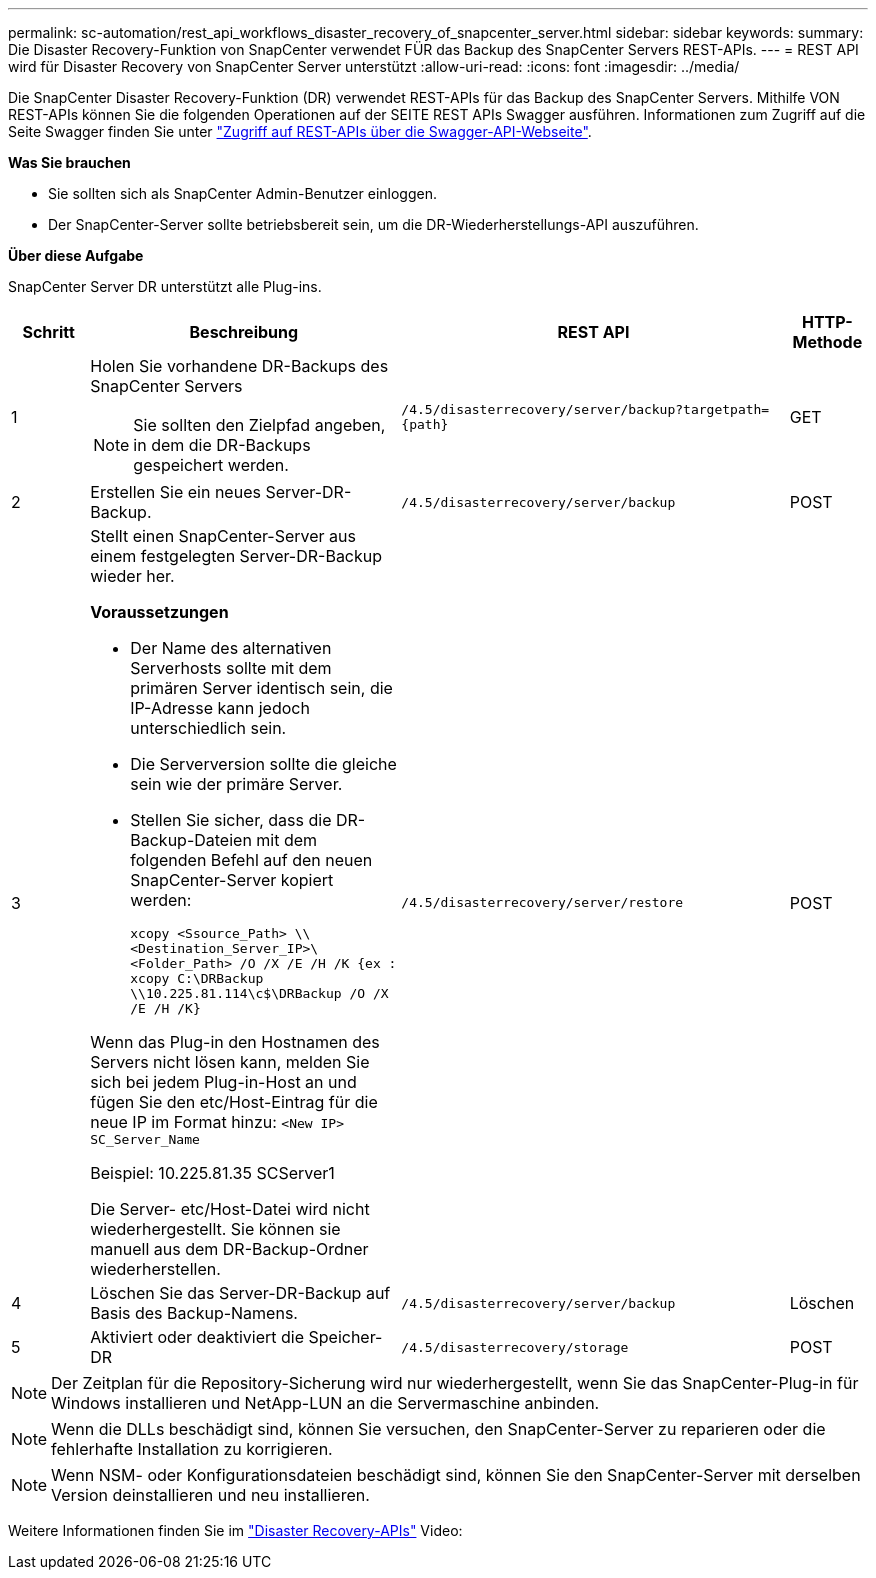 ---
permalink: sc-automation/rest_api_workflows_disaster_recovery_of_snapcenter_server.html 
sidebar: sidebar 
keywords:  
summary: Die Disaster Recovery-Funktion von SnapCenter verwendet FÜR das Backup des SnapCenter Servers REST-APIs. 
---
= REST API wird für Disaster Recovery von SnapCenter Server unterstützt
:allow-uri-read: 
:icons: font
:imagesdir: ../media/


[role="lead"]
Die SnapCenter Disaster Recovery-Funktion (DR) verwendet REST-APIs für das Backup des SnapCenter Servers. Mithilfe VON REST-APIs können Sie die folgenden Operationen auf der SEITE REST APIs Swagger ausführen. Informationen zum Zugriff auf die Seite Swagger finden Sie unter link:https://docs.netapp.com/us-en/snapcenter/sc-automation/task_how%20to_access_rest_apis_using_the_swagger_api_web_page.html["Zugriff auf REST-APIs über die Swagger-API-Webseite"].

*Was Sie brauchen*

* Sie sollten sich als SnapCenter Admin-Benutzer einloggen.
* Der SnapCenter-Server sollte betriebsbereit sein, um die DR-Wiederherstellungs-API auszuführen.


*Über diese Aufgabe*

SnapCenter Server DR unterstützt alle Plug-ins.

[cols="10,40,50,10"]
|===
| Schritt | Beschreibung | REST API | HTTP-Methode 


 a| 
1
 a| 
Holen Sie vorhandene DR-Backups des SnapCenter Servers


NOTE: Sie sollten den Zielpfad angeben, in dem die DR-Backups gespeichert werden.
 a| 
`/4.5/disasterrecovery/server/backup?targetpath={path}`
 a| 
GET



 a| 
2
 a| 
Erstellen Sie ein neues Server-DR-Backup.
 a| 
`/4.5/disasterrecovery/server/backup`
 a| 
POST



 a| 
3
 a| 
Stellt einen SnapCenter-Server aus einem festgelegten Server-DR-Backup wieder her.

*Voraussetzungen*

* Der Name des alternativen Serverhosts sollte mit dem primären Server identisch sein, die IP-Adresse kann jedoch unterschiedlich sein.
* Die Serverversion sollte die gleiche sein wie der primäre Server.
* Stellen Sie sicher, dass die DR-Backup-Dateien mit dem folgenden Befehl auf den neuen SnapCenter-Server kopiert werden:
+
`xcopy <Ssource_Path> \\<Destination_Server_IP>\<Folder_Path> /O /X /E /H /K  {ex : xcopy C:\DRBackup \\10.225.81.114\c$\DRBackup /O /X /E /H /K}`



Wenn das Plug-in den Hostnamen des Servers nicht lösen kann, melden Sie sich bei jedem Plug-in-Host an und fügen Sie den etc/Host-Eintrag für die neue IP im Format hinzu:
`<New IP>	SC_Server_Name`

Beispiel: 10.225.81.35 SCServer1

Die Server- etc/Host-Datei wird nicht wiederhergestellt. Sie können sie manuell aus dem DR-Backup-Ordner wiederherstellen.
 a| 
`/4.5/disasterrecovery/server/restore`
 a| 
POST



 a| 
4
 a| 
Löschen Sie das Server-DR-Backup auf Basis des Backup-Namens.
 a| 
``/4.5/disasterrecovery/server/backup``
 a| 
Löschen



 a| 
5
 a| 
Aktiviert oder deaktiviert die Speicher-DR
 a| 
`/4.5/disasterrecovery/storage`
 a| 
POST

|===

NOTE: Der Zeitplan für die Repository-Sicherung wird nur wiederhergestellt, wenn Sie das SnapCenter-Plug-in für Windows installieren und NetApp-LUN an die Servermaschine anbinden.


NOTE: Wenn die DLLs beschädigt sind, können Sie versuchen, den SnapCenter-Server zu reparieren oder die fehlerhafte Installation zu korrigieren.


NOTE: Wenn NSM- oder Konfigurationsdateien beschädigt sind, können Sie den SnapCenter-Server mit derselben Version deinstallieren und neu installieren.

Weitere Informationen finden Sie im https://www.youtube.com/watch?v=Nbr_wm9Cnd4&list=PLdXI3bZJEw7nofM6lN44eOe4aOSoryckg["Disaster Recovery-APIs"^] Video:
